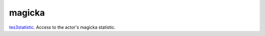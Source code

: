 magicka
====================================================================================================

`tes3statistic`_. Access to the actor's magicka statistic.

.. _`tes3statistic`: ../../../lua/type/tes3statistic.html
